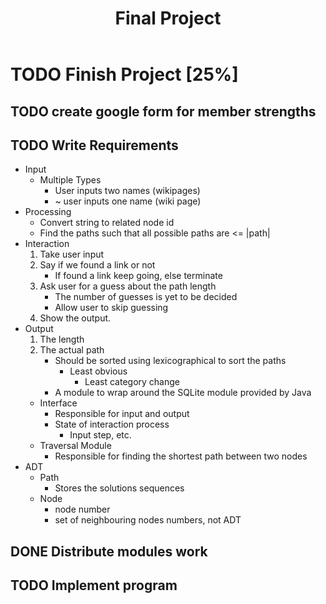 #+TITLE: Final Project
#+Description: General plan for 2XB3 final project. Written in java.
#+options: toc:nil
#+FILETAGS: 2xb3

* Things to add here                                               :noexport:
  1. Maybe add project description
  2. Maybe add project members.

* TODO Finish Project [25%]

** TODO create google form for member strengths

** TODO Write Requirements
   - Input
     - Multiple Types
       - User inputs two names (wikipages)
       - ~ user inputs one name (wiki page)
   - Processing
     - Convert string to related node id
     - Find the paths such that all possible paths are <= |path|
   - Interaction
     1. Take user input
     2. Say if we found a link or not
        - If found a link keep going, else terminate
     3. Ask user for a guess about the path length
        - The number of guesses is yet to be decided
        - Allow user to skip guessing
     4. Show the output.
   - Output
     1. The length
     2. The actual path
        + Should be sorted using lexicographical to sort the paths
          + Least obvious
            + Least category change
       - A module to wrap around the SQLite module provided by Java
     - Interface
       - Responsible for input and output
       - State of interaction process
         - Input step, etc.
     - Traversal Module
       - Responsible for finding the shortest path between two nodes
   - ADT
     - Path
       - Stores the solutions sequences
     - Node
       - node number
       - set of neighbouring nodes numbers, not ADT
** DONE Distribute modules work
   CLOSED: [2020-02-26 Wed 21:42]
   :PROPERTIES:
   :Effort:   0:20
   :END:

** TODO Implement program
